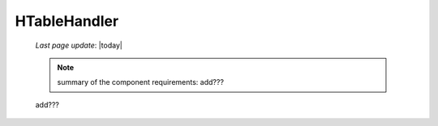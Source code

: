 .. _h_th_component:

=============
HTableHandler
=============

    *Last page update*: |today|
    
    .. note:: summary of the component requirements: add???
    
    add???